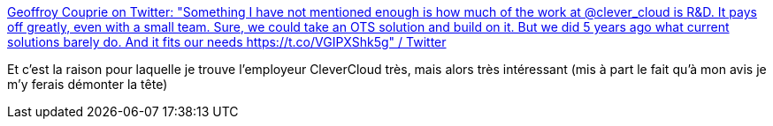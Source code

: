 :jbake-type: post
:jbake-status: published
:jbake-title: Geoffroy Couprie on Twitter: "Something I have not mentioned enough is how much of the work at @clever_cloud is R&D. It pays off greatly, even with a small team. Sure, we could take an OTS solution and build on it. But we did 5 years ago what current solutions barely do. And it fits our needs https://t.co/VGIPXShk5g" / Twitter
:jbake-tags: métier,informatique,france,_mois_sept.,_année_2019
:jbake-date: 2019-09-10
:jbake-depth: ../
:jbake-uri: shaarli/1568098286000.adoc
:jbake-source: https://nicolas-delsaux.hd.free.fr/Shaarli?searchterm=https%3A%2F%2Ftwitter.com%2Fgcouprie%2Fstatus%2F1171137389718323201&searchtags=m%C3%A9tier+informatique+france+_mois_sept.+_ann%C3%A9e_2019
:jbake-style: shaarli

https://twitter.com/gcouprie/status/1171137389718323201[Geoffroy Couprie on Twitter: "Something I have not mentioned enough is how much of the work at @clever_cloud is R&D. It pays off greatly, even with a small team. Sure, we could take an OTS solution and build on it. But we did 5 years ago what current solutions barely do. And it fits our needs https://t.co/VGIPXShk5g" / Twitter]

Et c'est la raison pour laquelle je trouve l'employeur CleverCloud très, mais alors très intéressant (mis à part le fait qu'à mon avis je m'y ferais démonter la tête)
